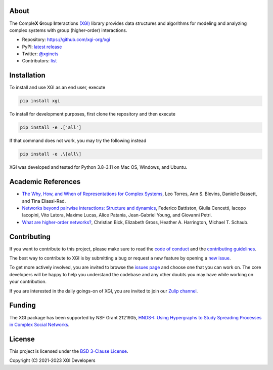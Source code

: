 .. image:: ../../logo/logo.svg
  :width: 200


About
=====

The Comple\ **X** **G**\ roup **I**\ nteractions `(XGI) <https://github.com/xgi-org/xgi>`_ library provides data structures and algorithms for modeling and analyzing
complex systems with group (higher-order) interactions.

- Repository: https://github.com/xgi-org/xgi
- PyPI: `latest release <https://pypi.org/project/xgi/>`_
- Twitter: `@xginets <https://twitter.com/xginets>`_
- Contributors: `list <contributors.html>`_


Installation
============

To install and use XGI as an end user, execute

.. code:: bash

   pip install xgi

To install for development purposes, first clone the repository and then execute

.. code:: bash

   pip install -e .['all']

If that command does not work, you may try the following instead

.. code:: zsh

   pip install -e .\[all\]

XGI was developed and tested for Python 3.8-3.11 on Mac OS, Windows, and Ubuntu.


Academic References
===================

* `The Why, How, and When of Representations for Complex Systems
  <https://doi.org/10.1137/20M1355896>`_, Leo Torres, Ann S. Blevins, Danielle Bassett,
  and Tina Eliassi-Rad.

* `Networks beyond pairwise interactions: Structure and dynamics
  <https://doi.org/10.1016/j.physrep.2020.05.004>`_, Federico Battiston, Giulia
  Cencetti, Iacopo Iacopini, Vito Latora, Maxime Lucas, Alice Patania, Jean-Gabriel
  Young, and Giovanni Petri.

* `What are higher-order networks? <https://arxiv.org/abs/2104.11329>`_, Christian Bick,
  Elizabeth Gross, Heather A. Harrington, Michael T. Schaub.


Contributing
============

If you want to contribute to this project, please make sure to read the
`code of conduct
<https://github.com/xgi-org/xgi/blob/main/CODE_OF_CONDUCT.md>`_
and the `contributing guidelines
<https://github.com/xgi-org/xgi/blob/main/HOW_TO_CONTRIBUTE.md.md>`_.

The best way to contribute to XGI is by submitting a bug or request a new feature by
opening a `new issue <https://github.com/xgi-org/xgi/issues/new>`_.

To get more actively involved, you are invited to browse the `issues page
<https://github.com/xgi-org/xgi/issues>`_ and choose one that you can
work on.  The core developers will be happy to help you understand the codebase and any
other doubts you may have while working on your contribution.

If you are interested in the daily goings-on of XGI, you are invited to join our `Zulip
channel <https://xgi.zulipchat.com/join/7agfwo7dh7jo56ppnk5kc23r/>`_.


Funding
=======

The XGI package has been supported by NSF Grant 2121905,
`HNDS-I: Using Hypergraphs to Study Spreading Processes in Complex Social Networks <https://www.nsf.gov/awardsearch/showAward?AWD_ID=2121905>`_.


License
=======

This project is licensed under the `BSD 3-Clause License
<https://github.com/xgi-org/xgi/blob/main/LICENSE.md>`_.

Copyright (C) 2021-2023 XGI Developers
